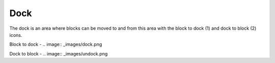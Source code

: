 .. _dock:

Dock
=====
The dock is an area where blocks can be moved to and from this area with the block to dock (1) and dock to block (2) icons.

Block to dock -  .. image:: _images/dock.png


Dock to block -  .. image:: _images/undock.png

